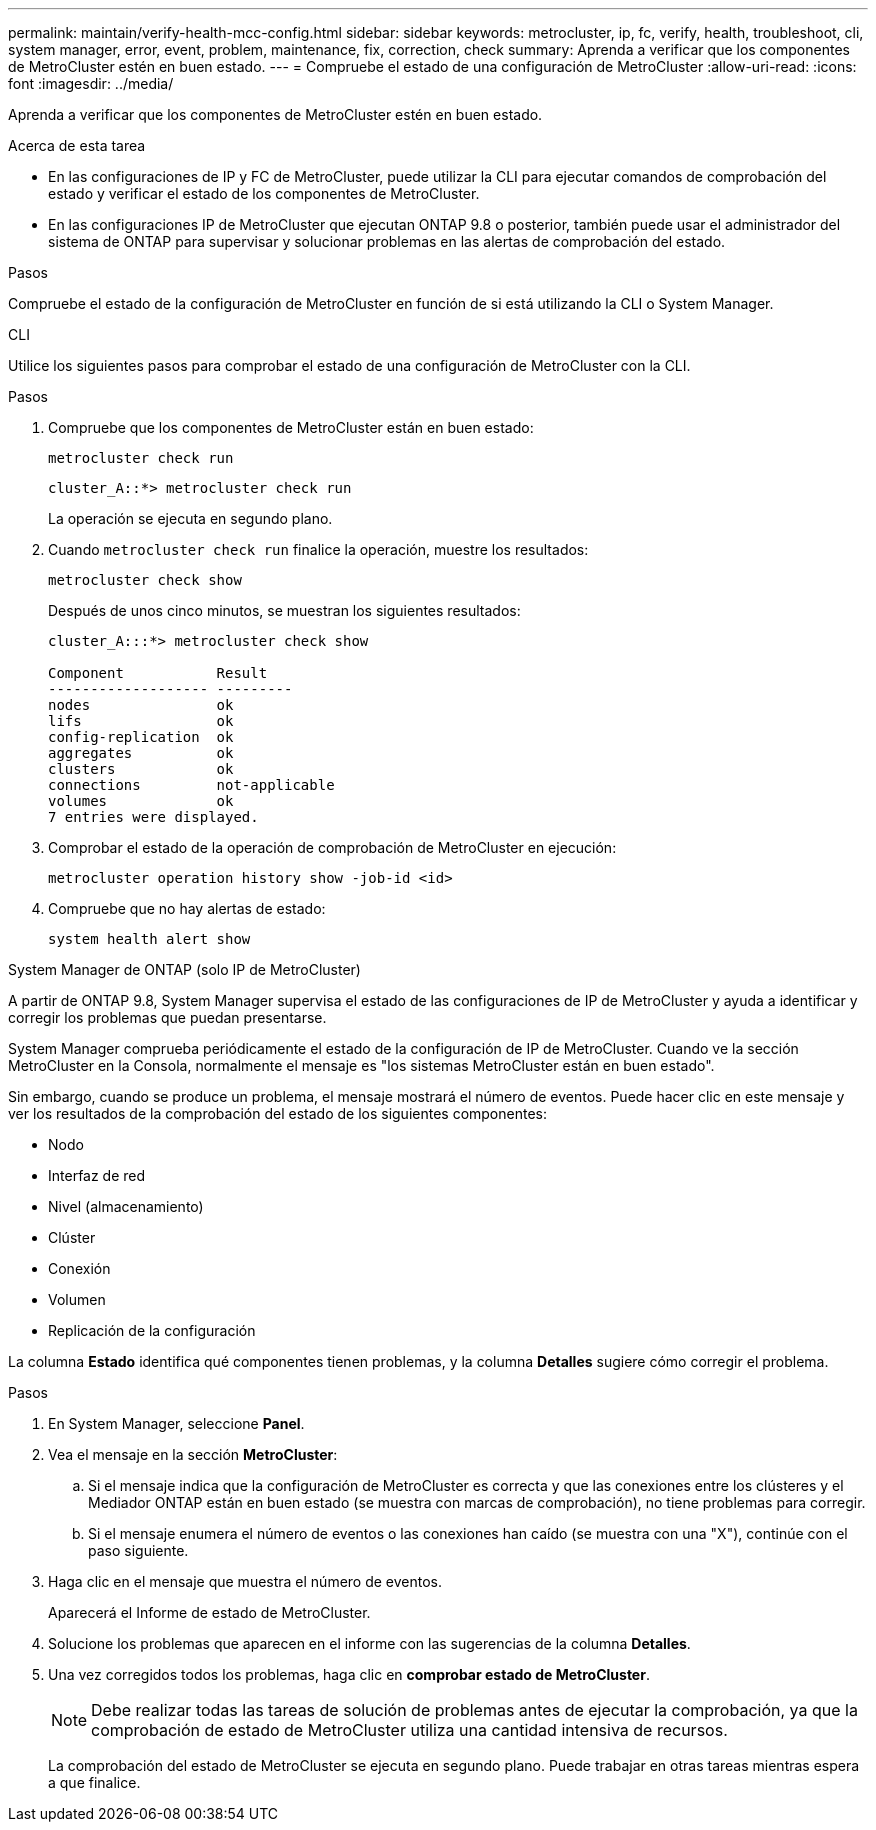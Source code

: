 ---
permalink: maintain/verify-health-mcc-config.html 
sidebar: sidebar 
keywords: metrocluster, ip, fc, verify, health, troubleshoot, cli, system manager, error, event, problem, maintenance, fix, correction, check 
summary: Aprenda a verificar que los componentes de MetroCluster estén en buen estado. 
---
= Compruebe el estado de una configuración de MetroCluster
:allow-uri-read: 
:icons: font
:imagesdir: ../media/


[role="lead"]
Aprenda a verificar que los componentes de MetroCluster estén en buen estado.

.Acerca de esta tarea
* En las configuraciones de IP y FC de MetroCluster, puede utilizar la CLI para ejecutar comandos de comprobación del estado y verificar el estado de los componentes de MetroCluster.
* En las configuraciones IP de MetroCluster que ejecutan ONTAP 9.8 o posterior, también puede usar el administrador del sistema de ONTAP para supervisar y solucionar problemas en las alertas de comprobación del estado.


.Pasos
Compruebe el estado de la configuración de MetroCluster en función de si está utilizando la CLI o System Manager.

[role="tabbed-block"]
====
.CLI
--
Utilice los siguientes pasos para comprobar el estado de una configuración de MetroCluster con la CLI.

.Pasos
. Compruebe que los componentes de MetroCluster están en buen estado:
+
[source, cli]
----
metrocluster check run
----
+
[listing]
----
cluster_A::*> metrocluster check run
----
+
La operación se ejecuta en segundo plano.

. Cuando `metrocluster check run` finalice la operación, muestre los resultados:
+
[source, cli]
----
metrocluster check show
----
+
Después de unos cinco minutos, se muestran los siguientes resultados:

+
[listing]
----
cluster_A:::*> metrocluster check show

Component           Result
------------------- ---------
nodes               ok
lifs                ok
config-replication  ok
aggregates          ok
clusters            ok
connections         not-applicable
volumes             ok
7 entries were displayed.
----
. Comprobar el estado de la operación de comprobación de MetroCluster en ejecución:
+
[source, cli]
----
metrocluster operation history show -job-id <id>
----
. Compruebe que no hay alertas de estado:
+
[source, cli]
----
system health alert show
----


--
.System Manager de ONTAP (solo IP de MetroCluster)
--
A partir de ONTAP 9.8, System Manager supervisa el estado de las configuraciones de IP de MetroCluster y ayuda a identificar y corregir los problemas que puedan presentarse.

System Manager comprueba periódicamente el estado de la configuración de IP de MetroCluster. Cuando ve la sección MetroCluster en la Consola, normalmente el mensaje es "los sistemas MetroCluster están en buen estado".

Sin embargo, cuando se produce un problema, el mensaje mostrará el número de eventos. Puede hacer clic en este mensaje y ver los resultados de la comprobación del estado de los siguientes componentes:

* Nodo
* Interfaz de red
* Nivel (almacenamiento)
* Clúster
* Conexión
* Volumen
* Replicación de la configuración


La columna *Estado* identifica qué componentes tienen problemas, y la columna *Detalles* sugiere cómo corregir el problema.

.Pasos
. En System Manager, seleccione *Panel*.
. Vea el mensaje en la sección *MetroCluster*:
+
.. Si el mensaje indica que la configuración de MetroCluster es correcta y que las conexiones entre los clústeres y el Mediador ONTAP están en buen estado (se muestra con marcas de comprobación), no tiene problemas para corregir.
.. Si el mensaje enumera el número de eventos o las conexiones han caído (se muestra con una "X"), continúe con el paso siguiente.


. Haga clic en el mensaje que muestra el número de eventos.
+
Aparecerá el Informe de estado de MetroCluster.

. Solucione los problemas que aparecen en el informe con las sugerencias de la columna *Detalles*.
. Una vez corregidos todos los problemas, haga clic en *comprobar estado de MetroCluster*.
+

NOTE: Debe realizar todas las tareas de solución de problemas antes de ejecutar la comprobación, ya que la comprobación de estado de MetroCluster utiliza una cantidad intensiva de recursos.

+
La comprobación del estado de MetroCluster se ejecuta en segundo plano. Puede trabajar en otras tareas mientras espera a que finalice.



--
====